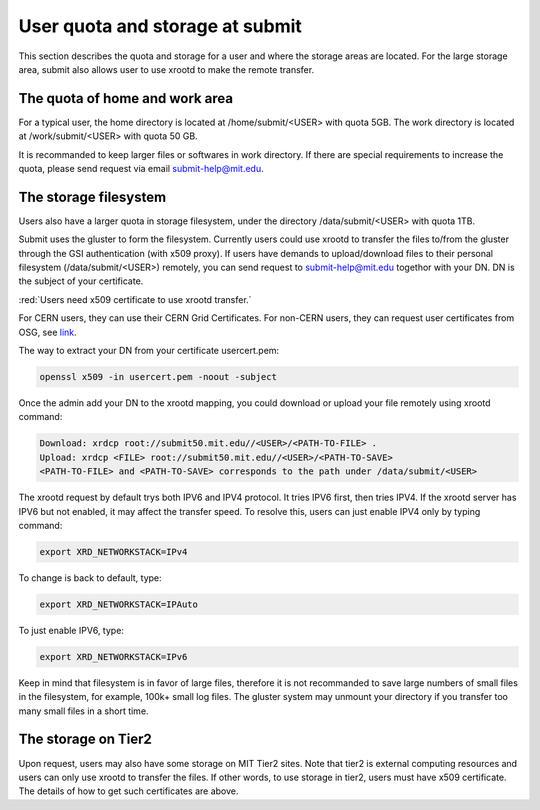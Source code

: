 User quota and storage at submit
--------------------------------
This section describes the quota and storage for a user and where the storage areas are located. For the large storage area, submit also allows user to use xrootd to make the remote transfer.

The quota of home and work area
~~~~~~~~~~~~~~~~~~~~~~~~~~~~~~~
For a typical user, the home directory is located at /home/submit/<USER> with quota 5GB. The work directory is located at /work/submit/<USER> with quota 50 GB. 

It is recommanded to keep larger files or softwares in work directory. If there are special requirements to increase the quota, please send request via email submit-help@mit.edu. 


The storage filesystem
~~~~~~~~~~~~~~~~~~~~~~
Users also have a larger quota in storage filesystem, under the directory /data/submit/<USER> with quota 1TB.

Submit uses the gluster to form the filesystem. Currently users could use xrootd to transfer the files to/from the gluster through the GSI authentication (with x509 proxy). If users have demands to upload/download files to their personal filesystem (/data/submit/<USER>) remotely, you can send request to submit-help@mit.edu togethor with your DN. DN is the subject of your certificate.

:red:`Users need x509 certificate to use xrootd transfer.`

For CERN users, they can use their CERN Grid Certificates. For non-CERN users, they can request user certificates from OSG, see `link <https://osg-htc.org/docs/security/certificate-management/>`_.

The way to extract your DN from your certificate usercert.pem: 

.. code-block:: sh

     openssl x509 -in usercert.pem -noout -subject

Once the admin add your DN to the xrootd mapping, you could download or upload your file remotely using xrootd command:

.. code-block:: sh

     Download: xrdcp root://submit50.mit.edu//<USER>/<PATH-TO-FILE> .
     Upload: xrdcp <FILE> root://submit50.mit.edu//<USER>/<PATH-TO-SAVE> 
     <PATH-TO-FILE> and <PATH-TO-SAVE> corresponds to the path under /data/submit/<USER>

The xrootd request by default trys both IPV6 and IPV4 protocol. It tries IPV6 first, then tries IPV4. If the xrootd server has IPV6 but not enabled, it may affect the transfer speed. To resolve this, users can just enable IPV4 only by typing command:

.. code-block:: sh

     export XRD_NETWORKSTACK=IPv4

To change is back to default, type:

.. code-block:: sh

     export XRD_NETWORKSTACK=IPAuto

To just enable IPV6, type:

.. code-block:: sh

     export XRD_NETWORKSTACK=IPv6

Keep in mind that filesystem is in favor of large files, therefore it is not recommanded to save large numbers of small files in the filesystem, for example, 100k+ small log files. The gluster system may unmount your directory if you transfer too many small files in a short time. 

The storage on Tier2
~~~~~~~~~~~~~~~~~~~~
Upon request, users may also have some storage on MIT Tier2 sites. Note that tier2 is external computing resources and users can only use xrootd to transfer the files. If other words, to use storage in tier2, users must have x509 certificate. The details of how to get such certificates are above. 
 
